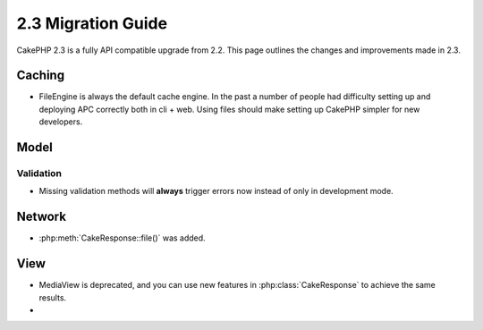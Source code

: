 2.3 Migration Guide
###################

CakePHP 2.3 is a fully API compatible upgrade from 2.2.  This page outlines
the changes and improvements made in 2.3.

Caching
=======

- FileEngine is always the default cache engine.  In the past a number of people
  had difficulty setting up and deploying APC correctly both in cli + web.
  Using files should make setting up CakePHP simpler for new developers.

Model
=====

Validation
----------

- Missing validation methods will **always** trigger errors now instead of
  only in development mode.

Network
=======

- :php:meth:`CakeResponse::file()` was added.


View
====

- MediaView is deprecated, and you can use new features in
  :php:class:`CakeResponse` to achieve the same results.
-
